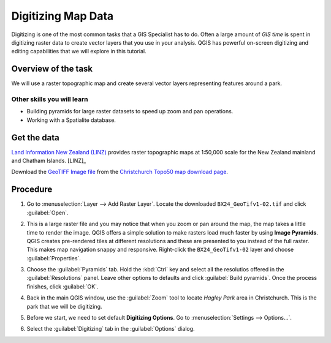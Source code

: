 Digitizing Map Data
===================

.. only:: html

   [ Download PDF `A4 <../pdf/digitizing_basics_a4.pdf>`_ `Letter
   <../pdf/digitizing_basics_letter.pdf>`_ ]

Digitizing is one of the most common tasks that a GIS Specialist has to do.
Often a large amount of *GIS time* is spent in digitizing raster data to create
vector layers that you use in your analysis. QGIS has powerful on-screen
digitizing and editing capabilities that we will explore in this tutorial.

Overview of the task
--------------------
We will use a raster topographic map and create several vector layers
representing features around a park.

Other skills you will learn
^^^^^^^^^^^^^^^^^^^^^^^^^^^

- Building pyramids for large raster datasets to speed up zoom and pan
  operations.
- Working with a Spatialite database.


Get the data
------------

`Land Information New Zealand (LINZ) <http://www.linz.govt.nz/>`_ provides
raster topographic maps at 1:50,000 scale for the New Zealand mainland and
Chatham Islands. [LINZ]_

Download the `GeoTIFF Image file
<http://topo.linz.govt.nz/Topo50_raster_images/GeoTIFFTopo50/BX24_GeoTifv1-02.tif>`_
from the `Christchurch Topo50 map download page
<http://www.linz.govt.nz/topography/topo-maps/map-chooser/christchurch/christchurch#digitalfile>`_.


.. only:: html

   If you are on a slow connection, you may download a clipped version of the
   original GeoTIFF which is a much smaller file size.

   :download:`BX24_GeoTifv1-02-clip.tif
   </static/digitizing_basics/data/BX24_GeoTifv1-02-clip.tif>`


Procedure
---------

1. Go to :menuselection:`Layer --> Add Raster Layer`. Locate the downloaded
   ``BX24_GeoTifv1-02.tif`` and click :guilabel:`Open`.

.. image:: /static/digitizing_basics/images/1.png
   :align: center

2. This is a large raster file and you may notice that when you zoom or pan
   around the map, the map takes a little time to render the image. QGIS offers
   a simple solution to make rasters load much faster by using **Image
   Pyramids**. QGIS creates pre-rendered tiles at different resolutions and
   these are presented to you instead of the full raster. This makes map
   navigation snappy and responsive. Right-click the ``BX24_GeoTifv1-02`` layer
   and choose :guilabel:`Properties`.

.. image:: /static/digitizing_basics/images/2.png
   :align: center

3. Choose the :guilabel:`Pyramids` tab. Hold the :kbd:`Ctrl` key and select all
   the resolutios offered in the :guilabel:`Resolutions` panel. Leave other
   options to defaults and click :guilabel:`Build pyramids`. Once the process
   finishes, click :guilabel:`OK`.

.. image:: /static/digitizing_basics/images/3.png
   :align: center

4. Back in the main QGIS window, use the :guilabel:`Zoom` tool to locate
   *Hagley Park* area in Christchurch. This is the park that we will be
   digitizing.

.. image:: /static/digitizing_basics/images/4.png
   :align: center

5. Before we start, we need to set default **Digitizing Options**. Go to
   :menuselection:`Settings --> Options...`.

.. image:: /static/digitizing_basics/images/5.png
   :align: center

6. Select the :guilabel:`Digitizing` tab in the :guilabel:`Options` dialog.

.. image:: /static/digitizing_basics/images/6.png
   :align: center
